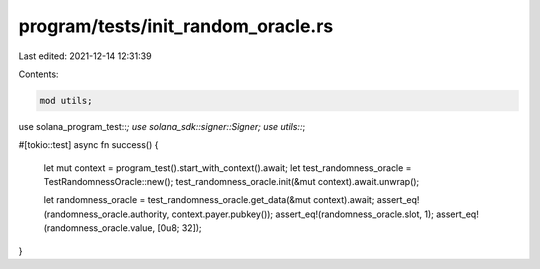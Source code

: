 program/tests/init_random_oracle.rs
===================================

Last edited: 2021-12-14 12:31:39

Contents:

.. code-block:: rs

    mod utils;

use solana_program_test::*;
use solana_sdk::signer::Signer;
use utils::*;

#[tokio::test]
async fn success() {
    let mut context = program_test().start_with_context().await;
    let test_randomness_oracle = TestRandomnessOracle::new();
    test_randomness_oracle.init(&mut context).await.unwrap();

    let randomness_oracle = test_randomness_oracle.get_data(&mut context).await;
    assert_eq!(randomness_oracle.authority, context.payer.pubkey());
    assert_eq!(randomness_oracle.slot, 1);
    assert_eq!(randomness_oracle.value, [0u8; 32]);
}


